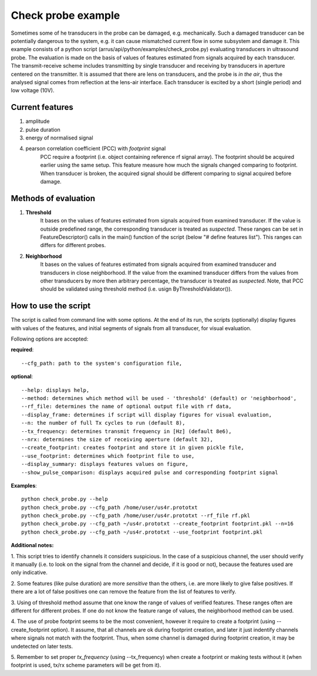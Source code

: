 ===================
Check probe example
===================

Sometimes some of he transducers in the probe can be damaged, e.g. mechanically.
Such a damaged transducer can be potentially dangerous to the system,
e.g. it can cause mismatched current flow in some subsystem and damage it.
This example consists of a python script (arrus/api/python/examples/check_probe.py)
evaluating transducers in ultrasound probe.
The evaluation is made on the basis of values of features
estimated from signals acquired by each transducer.
The transmit-receive scheme includes transmitting by single transducer
and receiving by transducers in aperture centered on the transmitter.
It is assumed that there are lens on transducers,
and the probe is *in the air*, thus the analysed signal 
comes from reflection at the lens-air interface.
Each transducer is excited by a short (single period) and low voltage (10V).


Current features
================

#. amplitude
#. pulse duration
#. energy of normalised signal
#. pearson correlation coefficient (PCC) with *footprint* signal
    PCC require a footprint (i.e. object containing reference rf signal array).
    The footprint should be acquired earlier using the same setup.
    This feature measure how much the signals changed comparing to footprint.
    When transducer is broken, the acquired signal should be different comparing
    to signal acquired before damage.


Methods of evaluation
=====================

#. **Threshold**
    It bases on the values of features estimated
    from signals acquired from examined transducer.
    If the value is outside predefined range, the corresponding transducer is
    treated as *suspected*.
    These ranges can be set in FeatureDescriptor() calls 
    in the main() function of the script (below "# define features list").
    This ranges can differs for different probes.

#. **Neighborhood**
    It bases on the values of features estimated
    from signals acquired from examined transducer and transducers
    in close neighborhood.
    If the value from the examined transducer differs
    from the values from other transducers by more then arbitrary percentage,
    the transducer is treated as *suspected*.
    Note, that PCC should be validated using threshold method
    (i.e. usign ByThresholdValidator()).


How to use the script
=====================
The script is called from command line with some options.
At the end of its run, the scripts (optionally) display figures with values of
the features, and initial segments of signals from all transducer, for visual
evaluation.

Following options are accepted:

**required**::

--cfg_path: path to the system's configuration file,

**optional**::

--help: displays help,
--method: determines which method will be used - 'threshold' (default) or 'neighborhood',
--rf_file: determines the name of optional output file with rf data,
--display_frame: determines if script will display figures for visual evaluation,
--n: the number of full Tx cycles to run (default 8),
--tx_frequency: determines transmit frequency in [Hz] (default 8e6),
--nrx: determines the size of receiving aperture (default 32),
--create_footprint: creates footprint and store it in given pickle file,
--use_footprint: determines which footprint file to use,
--display_summary: displays features values on figure,
--show_pulse_comparison: displays acquired pulse and corresponding footprint signal


**Examples**::

    python check_probe.py --help
    python check_probe.py --cfg_path /home/user/us4r.prototxt
    python check_probe.py --cfg_path /home/user/us4r.prototxt --rf_file rf.pkl
    python check_probe.py --cfg_path ~/us4r.prototxt --create_footprint footprint.pkl --n=16
    python check_probe.py --cfg_path ~/us4r.prototxt --use_footprint footprint.pkl


**Additional notes:**

1. This script tries to identify channels it considers suspicious.
In the case of a suspicious channel, the user should verify it manually
(i.e. to look on the signal from the channel and decide, if it is good or not),
because the features used are only indicative.

2. Some features (like pulse duration) are more *sensitive* than the others,
i.e. are more likely to give false positives.
If there are a lot of false positives one can remove the feature from the list
of features to verify.

3. Using of threshold method assume that one know the range of values
of verified features.
These ranges often are different for different probes.
If one do not know the feature range of values, the neighborhood method can be used.

4. The use of probe footprint seems to be the most convenient, however it require
to create a footprint (using --create_footprint option).
It assume, that all channels are ok during footprint creation, and later it
just indentify channels where signals not match with the footprint.
Thus, when some channel is damaged during footprint creation, it may be undetected
on later tests.

5. Remember to set proper *tx_frequency* (using --tx_frequency) when create a footprint
or making tests without it
(when footprint is used, tx/rx scheme parameters will be get from it).


